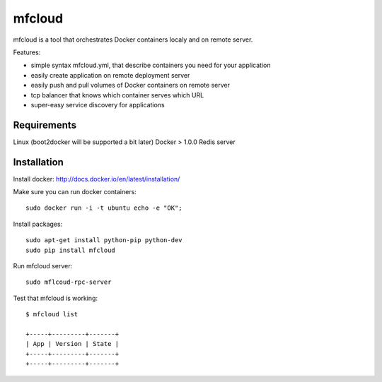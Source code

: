 mfcloud
======

mfcloud is a tool that orchestrates Docker containers localy and on
remote server.

Features:

- simple syntax mfcloud.yml, that describe containers you need for your application
- easily create application on remote deployment server
- easily push and pull volumes of Docker containers on remote server
- tcp balancer that knows which container serves which URL
- super-easy service discovery for applications

.. image:: docs/source/_static/mfcloud.png


Requirements
--------------

Linux (boot2docker will be supported a bit later)
Docker > 1.0.0
Redis server

Installation
-------------

Install docker: http://docs.docker.io/en/latest/installation/

Make sure you can run docker containers::

    sudo docker run -i -t ubuntu echo -e "OK";


Install packages::

    sudo apt-get install python-pip python-dev
    sudo pip install mfcloud

Run mfcloud server::

    sudo mflcoud-rpc-server

Test that mfcloud is working::

    $ mfcloud list

    +-----+---------+-------+
    | App | Version | State |
    +-----+---------+-------+
    +-----+---------+-------+
